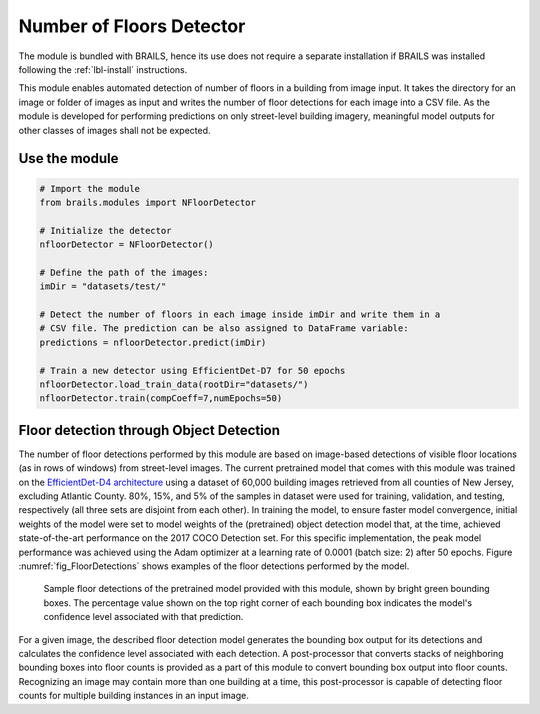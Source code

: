 .. _lbl-nFloorDetector:

Number of Floors Detector
===========================

The module is bundled with BRAILS, hence its use does not require a separate installation if BRAILS was installed following the :ref:`lbl-install` instructions. 

This module enables automated detection of number of floors in a building from image input. It takes the directory for an image or folder of images as input and writes the number of floor detections for each image into a CSV file. As the module is developed for performing predictions on only street-level building imagery, meaningful model outputs for other classes of images shall not be expected.

Use the module
-----------------
.. code-block:: none 

    # Import the module
    from brails.modules import NFloorDetector

    # Initialize the detector
    nfloorDetector = NFloorDetector()

    # Define the path of the images:
    imDir = "datasets/test/"

    # Detect the number of floors in each image inside imDir and write them in a 
    # CSV file. The prediction can be also assigned to DataFrame variable:
    predictions = nfloorDetector.predict(imDir)

    # Train a new detector using EfficientDet-D7 for 50 epochs
    nfloorDetector.load_train_data(rootDir="datasets/")
    nfloorDetector.train(compCoeff=7,numEpochs=50)

Floor detection through Object Detection 
-------------------------------------------	
The number of floor detections performed by this module are based on image-based detections of visible floor locations (as in rows of windows) from street-level images. The current pretrained model that comes with this module was trained on the  `EfficientDet-D4 architecture
<https://arxiv.org/abs/1911.09070>`_ using a dataset of 60,000 building images retrieved from all counties of New Jersey, excluding Atlantic County. 80%, 15%, and 5% of the samples in dataset were used for training, validation, and testing, respectively (all three sets are disjoint from each other). In training the model, to ensure faster model convergence, initial weights of the model were set to model weights of the (pretrained) object detection model that, at the time, achieved state-of-the-art performance on the 2017 COCO Detection set. For this specific implementation, the peak model performance was achieved using the Adam optimizer at a learning rate of 0.0001 (batch size: 2) after 50 epochs. Figure :numref:`fig_FloorDetections` shows examples of the floor detections performed by the model.

.. _fig_FloorDetections:
.. figure:: ../../../images/image_examples/nFloor/sampleModelOutputs.gif
   :width: 70 %
   :alt: Sample model floor detections

   Sample floor detections of the pretrained model provided with this module, shown by bright green bounding boxes. The percentage value shown on the top right corner of each bounding box indicates the model's confidence level associated with that prediction.

For a given image, the described floor detection model generates the bounding box output for its detections and calculates the confidence level associated with each detection. A post-processor that converts stacks of neighboring bounding boxes into floor counts is provided as a part of this module to convert bounding box output into floor counts. Recognizing an image may contain more than one building at a time, this post-processor is capable of detecting floor counts for multiple building instances in an input image. 
